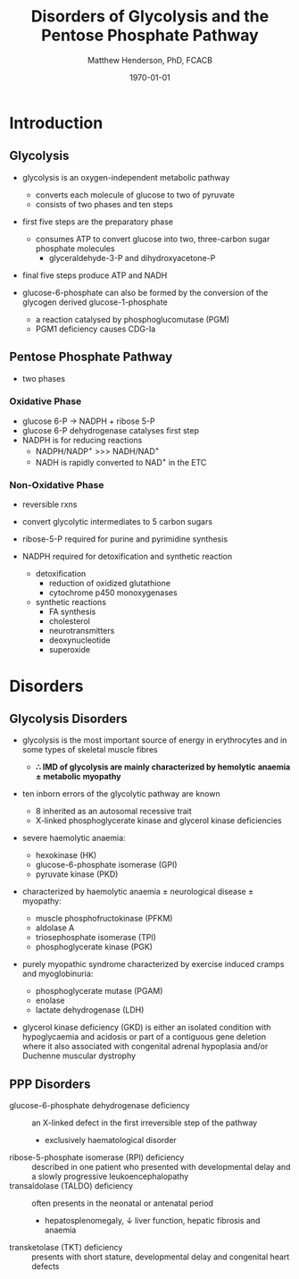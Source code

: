 #+TITLE: Disorders of Glycolysis and the Pentose Phosphate Pathway
#+AUTHOR: Matthew Henderson, PhD, FCACB
#+DATE: \today

* Introduction
#+CAPTION[]:Glycolysis and PPP
#+NAME: fig:glyc_ppp
#+ATTR_LaTeX: :width 1\textwidth
[[file:./glycolysis_ppp/figures/glyc_ppp_rot.png]]

** Glycolysis 
- glycolysis is an oxygen-independent metabolic pathway
  - converts each molecule of glucose to two of pyruvate
  - consists of two phases and ten steps
- first five steps are the preparatory phase
  - consumes ATP to convert glucose into two, three-carbon sugar
    phosphate molecules
    - glyceraldehyde-3-P and dihydroxyacetone-P
- final five steps produce ATP and NADH 

- glucose-6-phosphate can also be formed by the conversion of the
  glycogen derived glucose-1-phosphate
  - a reaction catalysed by phosphoglucomutase (PGM)
  - PGM1 deficiency causes CDG-Ia

** Pentose Phosphate Pathway
- two phases
*** Oxidative Phase
- glucose 6-P \to NADPH + ribose 5-P
- glucose 6-P dehydrogenase catalyses first step
- NADPH is for reducing reactions
  - NADPH/NADP^{+} \gt\gt\gt NADH/NAD^{+}
  - NADH is rapidly converted to NAD^{+} in the ETC
*** Non-Oxidative Phase
- reversible rxns
- convert glycolytic intermediates to 5 carbon sugars

- ribose-5-P required for purine and pyrimidine synthesis
- NADPH required for detoxification and synthetic reaction
  - detoxification
    - reduction of oxidized glutathione
    - cytochrome p450 monoxygenases
  - synthetic reactions
    - FA synthesis
    - cholesterol 
    - neurotransmitters
    - deoxynucleotide
    - superoxide
* Disorders
** Glycolysis Disorders
- glycolysis is the most important source of energy in erythrocytes
  and in some types of skeletal muscle fibres

  - *\therefore IMD of glycolysis are mainly characterized by hemolytic*
    *anaemia \pm metabolic myopathy*

- ten inborn errors of the glycolytic pathway are known
  - 8 inherited as an autosomal recessive trait
  - X-linked phosphoglycerate kinase and glycerol kinase deficiencies

- severe haemolytic anaemia:
  - hexokinase (HK)
  - glucose-6-phosphate isomerase (GPI)
  - pyruvate kinase (PKD) 
- characterized by haemolytic anaemia \pm neurological disease \pm
  myopathy:
  - muscle phosphofructokinase (PFKM)
  - aldolase A
  - triosephosphate isomerase (TPI)
  - phosphoglycerate kinase (PGK)
 
- purely myopathic syndrome characterized by exercise induced cramps
  and myoglobinuria:
  - phosphoglycerate mutase (PGAM)
  - enolase
  - lactate dehydrogenase (LDH) 

- glycerol kinase deficiency (GKD) is either an isolated condition
  with hypoglycaemia and acidosis or part of a contiguous gene
  deletion where it also associated with congenital adrenal hypoplasia
  and/or Duchenne muscular dystrophy

** PPP Disorders
  - glucose-6-phosphate dehydrogenase deficiency :: an X-linked defect
       in the first irreversible step of the pathway
    - exclusively haematological disorder
  - ribose-5-phosphate isomerase (RPI) deficiency :: described in one
       patient who presented with developmental delay and a slowly
       progressive leukoencephalopathy
  - transaldolase (TALDO) deficiency :: often presents in the neonatal
       or antenatal period
    - hepatosplenomegaly, \downarrow liver function, hepatic fibrosis
      and anaemia
  - transketolase (TKT) deficiency :: presents with short stature,
       developmental delay and congenital heart defects

